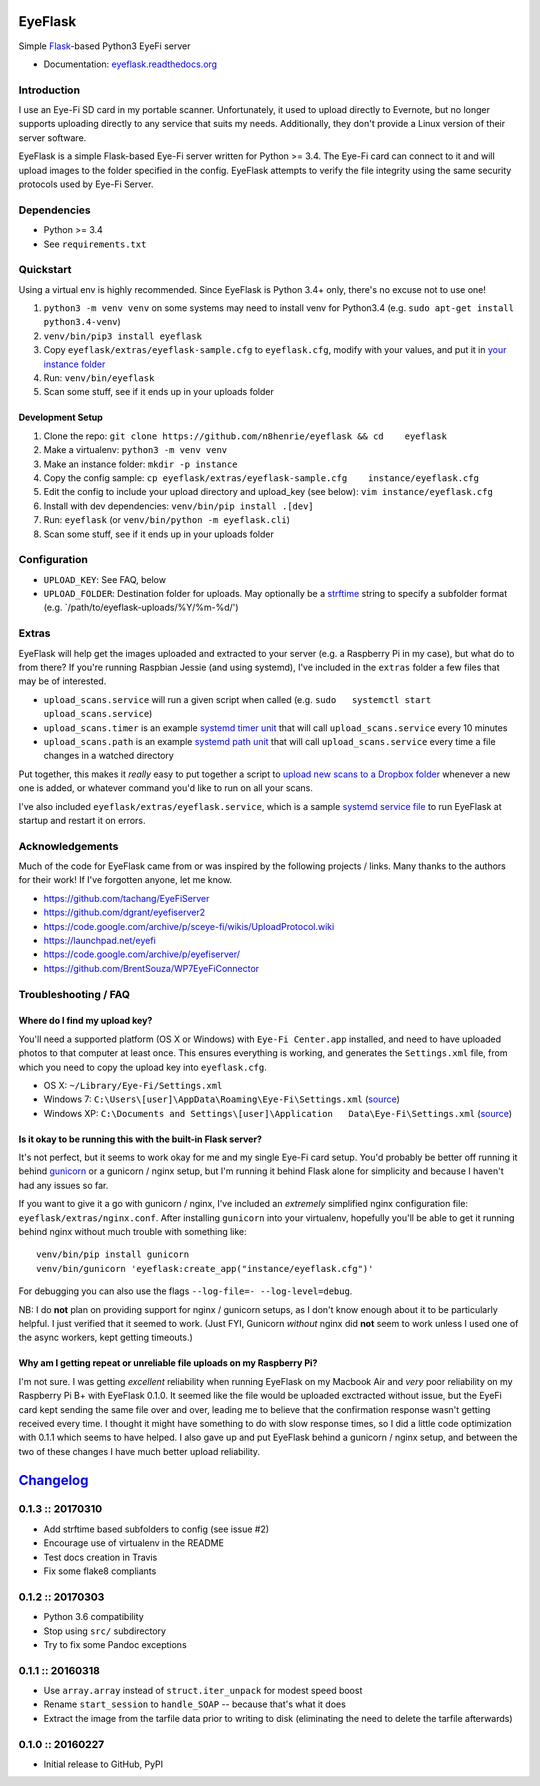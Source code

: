 EyeFlask
========

|Build Status|

Simple `Flask <http://flask.pocoo.org>`__-based Python3 EyeFi server

-  Documentation:
   `eyeflask.readthedocs.org <https://eyeflask.readthedocs.org>`__

Introduction
------------

I use an Eye-Fi SD card in my portable scanner. Unfortunately, it used
to upload directly to Evernote, but no longer supports uploading
directly to any service that suits my needs. Additionally, they don't
provide a Linux version of their server software.

EyeFlask is a simple Flask-based Eye-Fi server written for Python >=
3.4. The Eye-Fi card can connect to it and will upload images to the
folder specified in the config. EyeFlask attempts to verify the file
integrity using the same security protocols used by Eye-Fi Server.

Dependencies
------------

-  Python >= 3.4
-  See ``requirements.txt``

Quickstart
----------

Using a virtual env is highly recommended. Since EyeFlask is Python 3.4+
only, there's no excuse not to use one!

1. ``python3 -m venv venv`` on some systems may need to install venv for
   Python3.4 (e.g. ``sudo apt-get install python3.4-venv``)
2. ``venv/bin/pip3 install eyeflask``
3. Copy ``eyeflask/extras/eyeflask-sample.cfg`` to ``eyeflask.cfg``,
   modify with your values, and put it in `your instance
   folder <http://flask.pocoo.org/docs/0.10/config/#instance-folders>`__
4. Run: ``venv/bin/eyeflask``
5. Scan some stuff, see if it ends up in your uploads folder

Development Setup
~~~~~~~~~~~~~~~~~

1. Clone the repo:
   ``git clone https://github.com/n8henrie/eyeflask && cd    eyeflask``
2. Make a virtualenv: ``python3 -m venv venv``
3. Make an instance folder: ``mkdir -p instance``
4. Copy the config sample:
   ``cp eyeflask/extras/eyeflask-sample.cfg    instance/eyeflask.cfg``
5. Edit the config to include your upload directory and upload\_key (see
   below): ``vim instance/eyeflask.cfg``
6. Install with dev dependencies: ``venv/bin/pip install .[dev]``
7. Run: ``eyeflask`` (or ``venv/bin/python -m eyeflask.cli``)
8. Scan some stuff, see if it ends up in your uploads folder

Configuration
-------------

-  ``UPLOAD_KEY``: See FAQ, below
-  ``UPLOAD_FOLDER``: Destination folder for uploads. May optionally be
   a
   `strftime <https://docs.python.org/3.6/library/datetime.html#strftime-and-strptime-behavior>`__
   string to specify a subfolder format (e.g.
   \`/path/to/eyeflask-uploads/%Y/%m-%d/')

Extras
------

EyeFlask will help get the images uploaded and extracted to your server
(e.g. a Raspberry Pi in my case), but what do to from there? If you're
running Raspbian Jessie (and using systemd), I've included in the
``extras`` folder a few files that may be of interested.

-  ``upload_scans.service`` will run a given script when called (e.g.
   ``sudo   systemctl start upload_scans.service``)
-  ``upload_scans.timer`` is an example `systemd timer
   unit <https://www.freedesktop.org/software/systemd/man/systemd.timer.html>`__
   that will call ``upload_scans.service`` every 10 minutes
-  ``upload_scans.path`` is an example `systemd path
   unit <https://www.freedesktop.org/software/systemd/man/systemd.path.html>`__
   that will call ``upload_scans.service`` every time a file changes in
   a watched directory

Put together, this makes it *really* easy to put together a script to
`upload new scans to a Dropbox
folder <https://gist.github.com/n8henrie/1e8ab5bcf1a3af2c20de>`__
whenever a new one is added, or whatever command you'd like to run on
all your scans.

I've also included ``eyeflask/extras/eyeflask.service``, which is a
sample `systemd service
file <https://www.freedesktop.org/software/systemd/man/systemd.service.html>`__
to run EyeFlask at startup and restart it on errors.

Acknowledgements
----------------

Much of the code for EyeFlask came from or was inspired by the following
projects / links. Many thanks to the authors for their work! If I've
forgotten anyone, let me know.

-  https://github.com/tachang/EyeFiServer
-  https://github.com/dgrant/eyefiserver2
-  https://code.google.com/archive/p/sceye-fi/wikis/UploadProtocol.wiki
-  https://launchpad.net/eyefi
-  https://code.google.com/archive/p/eyefiserver/
-  https://github.com/BrentSouza/WP7EyeFiConnector

Troubleshooting / FAQ
---------------------

Where do I find my upload key?
~~~~~~~~~~~~~~~~~~~~~~~~~~~~~~

You'll need a supported platform (OS X or Windows) with
``Eye-Fi Center.app`` installed, and need to have uploaded photos to
that computer at least once. This ensures everything is working, and
generates the ``Settings.xml`` file, from which you need to copy the
upload key into ``eyeflask.cfg``.

-  OS X: ``~/Library/Eye-Fi/Settings.xml``
-  Windows 7: ``C:\Users\[user]\AppData\Roaming\Eye-Fi\Settings.xml``
   (`source <http://support.photosmithapp.com/knowledgebase/articles/116903-why-do-i-see-multiple-eye-fi-card-upload-keys-ho>`__)
-  Windows XP:
   ``C:\Documents and Settings\[user]\Application   Data\Eye-Fi\Settings.xml``
   (`source <http://support.photosmithapp.com/knowledgebase/articles/116903-why-do-i-see-multiple-eye-fi-card-upload-keys-ho>`__)

Is it okay to be running this with the built-in Flask server?
~~~~~~~~~~~~~~~~~~~~~~~~~~~~~~~~~~~~~~~~~~~~~~~~~~~~~~~~~~~~~

It's not perfect, but it seems to work okay for me and my single Eye-Fi
card setup. You'd probably be better off running it behind
`gunicorn <http://gunicorn.org>`__ or a gunicorn / nginx setup, but I'm
running it behind Flask alone for simplicity and because I haven't had
any issues so far.

If you want to give it a go with gunicorn / nginx, I've included an
*extremely* simplified nginx configuration file:
``eyeflask/extras/nginx.conf``. After installing ``gunicorn`` into your
virtualenv, hopefully you'll be able to get it running behind nginx
without much trouble with something like:

::

    venv/bin/pip install gunicorn
    venv/bin/gunicorn 'eyeflask:create_app("instance/eyeflask.cfg")'

For debugging you can also use the flags
``--log-file=- --log-level=debug``.

NB: I do **not** plan on providing support for nginx / gunicorn setups,
as I don't know enough about it to be particularly helpful. I just
verified that it seemed to work. (Just FYI, Gunicorn *without* nginx did
**not** seem to work unless I used one of the async workers, kept
getting timeouts.)

Why am I getting repeat or unreliable file uploads on my Raspberry Pi?
~~~~~~~~~~~~~~~~~~~~~~~~~~~~~~~~~~~~~~~~~~~~~~~~~~~~~~~~~~~~~~~~~~~~~~

I'm not sure. I was getting *excellent* reliability when running
EyeFlask on my Macbook Air and *very* poor reliability on my Raspberry
Pi B+ with EyeFlask 0.1.0. It seemed like the file would be uploaded
exctracted without issue, but the EyeFi card kept sending the same file
over and over, leading me to believe that the confirmation response
wasn't getting received every time. I thought it might have something to
do with slow response times, so I did a little code optimization with
0.1.1 which seems to have helped. I also gave up and put EyeFlask behind
a gunicorn / nginx setup, and between the two of these changes I have
much better upload reliability.

.. |Build Status| image:: https://travis-ci.org/n8henrie/eyeflask.svg?branch=master
   :target: https://travis-ci.org/n8henrie/eyeflask


`Changelog <http://keepachangelog.com>`__
=========================================

0.1.3 :: 20170310
-----------------

-  Add strftime based subfolders to config (see issue #2)
-  Encourage use of virtualenv in the README
-  Test docs creation in Travis
-  Fix some flake8 compliants

0.1.2 :: 20170303
-----------------

-  Python 3.6 compatibility
-  Stop using ``src/`` subdirectory
-  Try to fix some Pandoc exceptions

0.1.1 :: 20160318
-----------------

-  Use ``array.array`` instead of ``struct.iter_unpack`` for modest
   speed boost
-  Rename ``start_session`` to ``handle_SOAP`` -- because that's what it
   does
-  Extract the image from the tarfile data prior to writing to disk
   (eliminating the need to delete the tarfile afterwards)

0.1.0 :: 20160227
-----------------

-  Initial release to GitHub, PyPI



